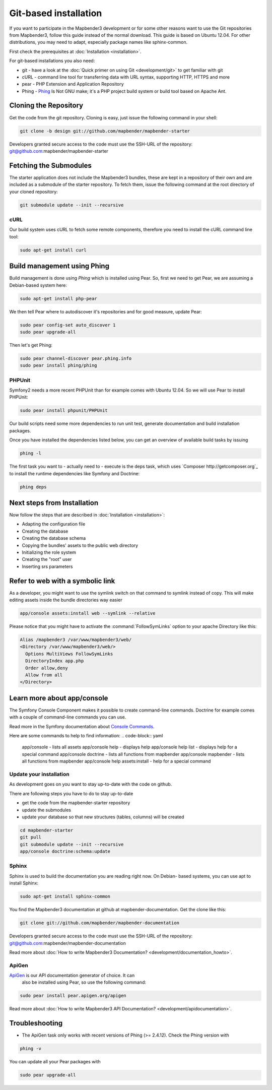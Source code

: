 .. _installation_git:

Git-based installation
######################

If you want to participate in the Mapbender3 development or for some other
reasons want to use the Git repositories from Mapbender3, follow this guide
instead of the normal download. This guide is based on Ubuntu 12.04. For
other distributions, you may need to adapt, especially package names like
sphinx-common.

First check the prerequisites at :doc:`Installation <installation>`. 

For git-based installations you also need:

* git     - have a look at the :doc:`Quick primer on using Git <development/git>` to get familiar with git 
* cURL    - command line tool for transferring data with URL syntax, supporting HTTP, HTTPS and more
* pear    - PHP Extension and Application Repository 
* Phing   - `Phing <http://www.phing.info/>`_ Is Not GNU make; it's a PHP project build system or build tool based on ​Apache Ant.


Cloning the Repository
**********************

Get the code from the git repository. Cloning is easy, just issue the following command in your shell:

.. code-block:: yaml

	git clone -b design git://github.com/mapbender/mapbender-starter

Developers granted secure access to the code must use the SSH-URL of the
repository: git@github.com:mapbender/mapbender-starter


Fetching the Submodules
***********************

The starter application does not include the Mapbender3 bundles, these are
kept in a repository of their own and are included as a submodule of the
starter repository. To fetch them, issue the following command at the root
directory of your cloned repository:


.. code-block:: yaml

	git submodule update --init --recursive


cURL
====

Our build system uses cURL to fetch some remote components, therefore you need
to install the cURL command line tool:


.. code-block:: yaml

	sudo apt-get install curl

.. _phing:



Build management using Phing
****************************

Build management is done using `Phing` which is installed using Pear. So, first
we need to get Pear, we are assuming a Debian-based system here:

.. code-block:: yaml

	sudo apt-get install php-pear

We then tell Pear where to autodiscover it's repositories and for good measure,
update Pear:


.. code-block:: yaml

    sudo pear config-set auto_discover 1
    sudo pear upgrade-all

Then let's get Phing:


.. code-block:: yaml

    sudo pear channel-discover pear.phing.info 
    sudo pear install phing/phing

PHPUnit
=======

Symfony2 needs a more recent PHPUnit than for example comes with Ubuntu 12.04.
So we will use Pear to install PHPUnit:


.. code-block:: yaml

	sudo pear install phpunit/PHPUnit


Our build scripts need some more dependencies to run unit test, generate
documentation and build installation packages.

Once you have installed the dependencies listed below, you can get an overview
of available build tasks by issuing


.. code-block:: yaml

   phing -l

The first task you want to - actually need to - execute is the deps task, which
uses `Composer http://getcomposer.org`_ to install the runtime dependencies like
Symfony and Doctrine:

.. code-block:: yaml

	phing deps


Next steps from Installation
****************************

Now follow the steps that are described in  :doc:`Installation <installation>`:

* Adapting the configuration file
* Creating the database
* Creating the database schema
* Copying the bundles' assets to the public web directory
* Initializing the role system
* Creating the "root" user
* Inserting srs parameters


Refer to web with a symbolic link
**********************************
As a developer, you might want to use the symlink switch on that command to
symlink instead of copy. This will make editing assets inside the bundle
directories way easier

.. code-block:: yaml

    app/console assets:install web --symlink --relative

Please notice that you might have to activate the :command:`FollowSymLinks` option to your apache Directory like this:


.. code-block:: yaml

  Alias /mapbender3 /var/www/mapbender3/web/
  <Directory /var/www/mapbender3/web/>
    Options MultiViews FollowSymLinks
    DirectoryIndex app.php
    Order allow,deny
    Allow from all
  </Directory>


Learn more about app/console
****************************
The Symfony Console Component makes it possible to create command-line commands. Doctrine for example comes with a couple of command-line commands you can use.

Read more in the Symfony documentation about `Console Commands <http://symfony.com/doc/current/components/console/usage.html>`_.

Here are some commands to help to find information:
.. code-block:: yaml
 app/console                        - lists all assets
 app/console help                   - displays help
 app/console help list              - displays help for a special command
 app/console doctrine               - lists all functions from mapbender 
 app/console mapbender              - lists all functions from mapbender 
 app/console help assets:install    - help for a special command
        
..
 Package Build Tools
 ===================

 TODO: Skipped for now, KMQ has the knowledge.

Update your installation
========================
As development goes on you want to stay up-to-date with the code on github. 

There are following steps you have to do to stay up-to-date

* get the code from the mapbender-starter repository
* update the submodules 
* update your database so that new structures (tables, columns) will be created


.. code-block:: yaml
 
 cd mapbender-starter
 git pull
 git submodule update --init --recursive
 app/console doctrine:schema:update


.. _installation_sphinx:

Sphinx
======

Sphinx is used to build the documentation you are reading right now. On Debian-
based systems, you can use apt to install Sphinx:


.. code-block:: yaml

   sudo apt-get install sphinx-common


You find the Mapbender3 documentation at github at mapbender-documentation. Get the clone like this: 

.. code-block:: yaml

	git clone git://github.com/mapbender/mapbender-documentation

Developers granted secure access to the code must use the SSH-URL of the
repository: git@github.com:mapbender/mapbender-documentation

Read more about :doc:`How to write Mapbender3 Documentation? <development/documentation_howto>`.

ApiGen
======

`ApiGen <http://apigen.org>`_ is our API documentation generator of choice. It can
 also be installed using Pear, so use the following command:


.. code-block:: yaml
    
	 sudo pear install pear.apigen.org/apigen

Read more about :doc:`How to write Mapbender3 API Documentation? <development/apidocumentation>`.


Troubleshooting
***************

* The ApiGen task only works with recent versions of Phing (>= 2.4.12). Check the Phing version with 


.. code-block:: yaml

              phing -v


You can update all your Pear packages with


.. code-block:: yaml

	sudo pear upgrade-all


